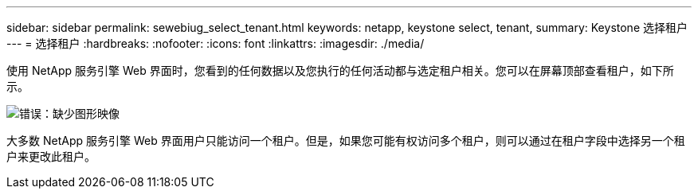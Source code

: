 ---
sidebar: sidebar 
permalink: sewebiug_select_tenant.html 
keywords: netapp, keystone select, tenant, 
summary: Keystone 选择租户 
---
= 选择租户
:hardbreaks:
:nofooter: 
:icons: font
:linkattrs: 
:imagesdir: ./media/


[role="lead"]
使用 NetApp 服务引擎 Web 界面时，您看到的任何数据以及您执行的任何活动都与选定租户相关。您可以在屏幕顶部查看租户，如下所示。

image:sewebiug_image8.png["错误：缺少图形映像"]

大多数 NetApp 服务引擎 Web 界面用户只能访问一个租户。但是，如果您可能有权访问多个租户，则可以通过在租户字段中选择另一个租户来更改此租户。
